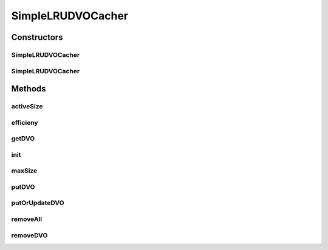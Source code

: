 .. java:import:: java.util Map

.. java:import:: java.util LinkedHashMap

.. java:import:: java.util Properties

.. java:import:: hk.hku.cecid.piazza.commons.dao DVO

.. java:import:: hk.hku.cecid.piazza.commons.module Component

.. java:import:: hk.hku.cecid.piazza.commons.util StringUtilities

SimpleLRUDVOCacher
==================

.. java:package:: hk.hku.cecid.edi.sfrm.dao
   :noindex:

.. java:type:: public class SimpleLRUDVOCacher extends Component implements DVOCacher

   The \ ``SimpleLRUDVOCacher``\  is the simple DVO cacher which possess LRU, Least-Recently Used features. When there is not enough room to store the DVO as a cache. It tries to remove the oldest record (the one that has not retrieved for longest times). Creation Date: 12/2/2007

   :author: Twinsen Tsang

Constructors
------------
SimpleLRUDVOCacher
^^^^^^^^^^^^^^^^^^

.. java:constructor:: public SimpleLRUDVOCacher()
   :outertype: SimpleLRUDVOCacher

   Constructor. Use \ :java:ref:`SimpleLRUDVOCacher(int)`\  instead of this constructor. This is reserved for Piazza Common component initialization only.

SimpleLRUDVOCacher
^^^^^^^^^^^^^^^^^^

.. java:constructor:: public SimpleLRUDVOCacher(int cacheSize)
   :outertype: SimpleLRUDVOCacher

   Explicit Constructor.

   :param cacheSize: The maximum size of the cache.

Methods
-------
activeSize
^^^^^^^^^^

.. java:method:: public int activeSize()
   :outertype: SimpleLRUDVOCacher

   The activs size is defined how many DVO are already stored in the cacher.

   :return: Get the active size of DVO cacher.

efficieny
^^^^^^^^^

.. java:method:: public double efficieny()
   :outertype: SimpleLRUDVOCacher

   This method is used to calculate the \ :java:ref:`getDVO(String)`\  efficieny (eff) of the cacher. It is formulated :

   .. parsed-literal::

                  cacheHit
      eff = (--------------------) * 100
             cacheHit + cacheMiss

   :return: the efficiency of the cacher.

getDVO
^^^^^^

.. java:method:: public DVO getDVO(String key)
   :outertype: SimpleLRUDVOCacher

   Get the DVO cache from the particular \ ``key``\ .

   :param key: The key field of the DVO.
   :return: Return null if the cache record does not exist.

init
^^^^

.. java:method:: protected void init() throws Exception
   :outertype: SimpleLRUDVOCacher

   Invoked for initialization.

maxSize
^^^^^^^

.. java:method:: public int maxSize()
   :outertype: SimpleLRUDVOCacher

   The maximum size is defined how many DVO are the cacher can store before swapping out happens.

   :return: Get the maximum size of DVO cacher.

putDVO
^^^^^^

.. java:method:: public void putDVO(String key, DVO cacheItem) throws CacheException
   :outertype: SimpleLRUDVOCacher

   Store the DVO \ ``cacheItem``\  into the cacher with the specified \ ``Key``\ . If the DVO in the \ ``key``\  is already exist, it throws CacheException indicating cache duplication.

   :param key: The key field of the DVO.
   :param cacheItem: The DVO item to be cached.
   :throws CacheException: when the record is already exist.

   **See also:** :java:ref:`.putOrUpdateDVO(String,DVO);`

putOrUpdateDVO
^^^^^^^^^^^^^^

.. java:method:: public void putOrUpdateDVO(String key, DVO cacheItem)
   :outertype: SimpleLRUDVOCacher

   Store or Update the DVO \ ``cacheItem``\  into the cacher with the specified \ ``Key``\ .

   :param key: The key field of the DVO.
   :param cacheItem: The DVO item to be cached.

removeAll
^^^^^^^^^

.. java:method:: public void removeAll()
   :outertype: SimpleLRUDVOCacher

   Remove all the cache record.

removeDVO
^^^^^^^^^

.. java:method:: public void removeDVO(String key)
   :outertype: SimpleLRUDVOCacher

   Remove the cache record with the key field equal to \ ``key``\ .

   :param key: The DVO's key field to remove.

